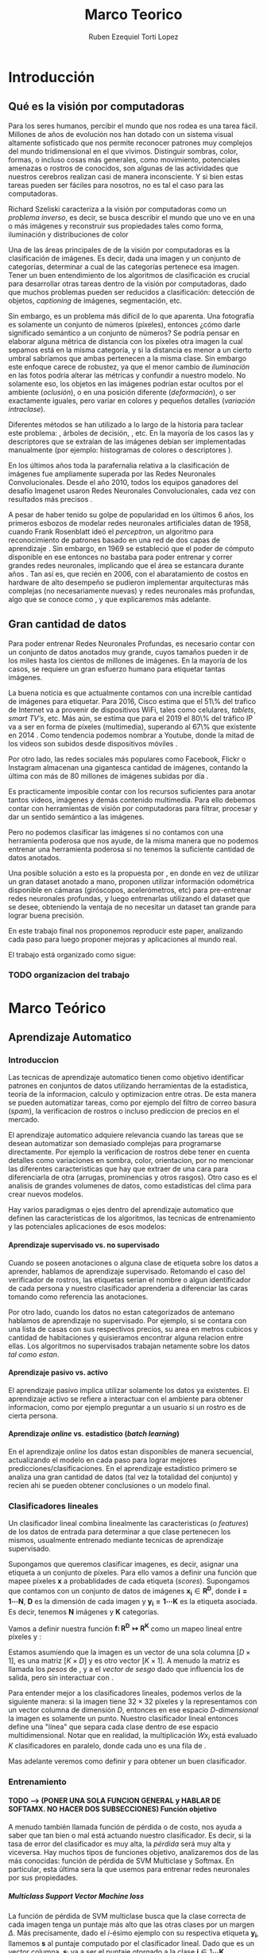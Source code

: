 #+TITLE: Marco Teorico
#+AUTHOR:  Ruben Ezequiel Torti Lopez
#+EMAIL:   ret0110@famaf.unc.edu.ar
#+OPTIONS: H:5 title:nil creator:nil timestamp:nil skip:nil toc:nil
#+STARTUP: indent hideblocks
#+TAGS: noexport(n)
#+EXPORT_SELECT_TAGS: export
#+EXPORT_EXCLUDE_TAGS: noexport
#+PROPERTY: session *R* 

#+LATEX_HEADER: \usepackage[T1]{fontenc}
#+LATEX_HEADER: \usepackage[utf8]{inputenc}
#+LATEX_HEADER: \usepackage{ifthen,figlatex}
#+LATEX_HEADER: \usepackage{longtable}
#+LATEX_HEADER: \usepackage{float}
#+LATEX_HEADER: \usepackage{wrapfig}
#+LATEX_HEADER: \usepackage{subfigure}
#+LATEX_HEADER: \usepackage{xspace}
#+LATEX_HEADER: \usepackage[spanish]{babel}
#+LATEX_HEADER: \usepackage{url}\urlstyle{sf}
#+LATEX_HEADER: \usepackage{amscd}
#+LATEX_HEADER: \usepackage{wrapfig}

#+LATEX_HEADER: \newcommand{\cl}{\textit{clasificadores lineales}}
#+LATEX_HEADER: \newcommand{\losss}{\textit{funciones de pérdida}}
#+LATEX_HEADER: \newcommand{\dg}{\textit{descenso de gradiente}}
#+LATEX_HEADER: \newcommand{\back}{\textit{backpropagation}}
#+LATEX_HEADER: \newcommand{\nn}{\textit{redes neuronales}}
#+LATEX_HEADER: \newcommand{\svms}{\textit{Support Vector Machines}}
#+LATEX_HEADER: \newcommand{\bow}{\textit{Bag of Words}}
#+LATEX_HEADER: \newcommand{\features}{\textit{features}}
#+LATEX_HEADER: \newcommand{\scores}{\textit{scores}}
#+LATEX_HEADER: \newcommand{\sift}{\textit{SIFT}}
#+LATEX_HEADER: \newcommand{\weigths}{\(\boldsymbol{W}\)}
#+LATEX_HEADER: \newcommand{\img}{\(\boldsymbol{x_i}\)}
#+LATEX_HEADER: \newcommand{\bias}{\(\boldsymbol{b}\)}
#+LATEX_HEADER: \newcommand{\func}{\(\boldsymbol{f}\)}
#+LATEX_HEADER: \newcommand{\loss}{\(\boldsymbol{L}\)}

#+LATEX_HEADER: \newcommand{\ml}{\textit{machine learning}}
#+LATEX_HEADER: \newcommand{\ML}{\textit{Machine Learning}}
#+LATEX_HEADER: \newcommand{\dl}{\textit{deep learning}}
#+LATEX_HEADER: \newcommand{\DL}{\textit{Deep Learning}}
#+LATEX_HEADER: \newcommand{\cnn}{\textit{convolutional neural networks}}
#+LATEX_HEADER: \newcommand{\CNN}{\textit{Convolutional Neural Networks}}

* Introducción
** Qué es la visión por computadoras

Para los seres humanos, percibir el mundo que nos rodea es una tarea
fácil. Millones de años de evolución nos han dotado con un sistema
visual altamente sofisticado que nos permite reconocer patrones muy
complejos del mundo tridimensional en el que vivimos. Distinguir
sombras, color, formas, o incluso cosas más generales, como
movimiento, potenciales amenazas o rostros de conocidos, son algunas
de las actividades que nuestros cerebros realizan casi de manera
inconsciente. Y si bien estas tareas pueden ser fáciles para nosotros,
no es tal el caso para las computadoras.

Richard Szeliski caracteriza a la visión por computadoras como un
\textit{problema inverso}, es decir, se busca describir el mundo que
uno ve en una o más imágenes y reconstruir sus propiedades tales como
forma, iluminación y distribuciones de color \cite{szeliski}

Una de las áreas principales de de la visión por computadoras es la
clasificación de imágenes. Es decir, dada una imagen y un conjunto de
categorías, determinar a cual de las categorías pertenece esa
imagen. Tener un buen entendimiento de los algoritmos de clasificación
es crucial para desarrollar otras tareas dentro de la visión por
computadoras, dado que muchos problemas pueden ser reducidos a
clasificación: detección de objetos, \textit{captioning} de imágenes,
segmentación, etc.

Sin embargo, es un problema más difícil de lo que aparenta. Una
fotografía es solamente un conjunto de números (píxeles), entonces
¿cómo darle significado semántico a un conjunto de números? Se podría
pensar en elaborar alguna métrica de distancia con los píxeles otra
imagen la cual sepamos está en la misma categoría, y si la distancia
es menor a un cierto umbral sabríamos que ambas pertenecen a la misma
clase. Sin embargo este enfoque carece de robustez, ya que el menor
cambio de \textit{iluminación} en las fotos podría alterar las
métricas y confundir a nuestro modelo. No solamente eso, los objetos
en las imágenes podrían estar ocultos por el ambiente
(\textit{oclusión}), o en una posición diferente
(\textit{deformación}), o ser exactamente iguales, pero variar en
colores y pequeños detalles (\textit{variación intraclase}).

Diferentes métodos se han utilizado a lo largo de la historia para
taclear este problema: \svms, árboles de decisión, \bow, etc. En la
mayoría de los casos las \features y descriptores que se extraían de
las imágenes debían ser implementadas manualmente (por ejemplo: histogramas de
colores o descriptores \sift \cite{Lowe-SIFT}).

En los últimos años toda la parafernalia relativa a la clasificación
de imágenes fue ampliamente superada por las Redes Neuronales
Convolucionales. Desde el año 2010, todos los equipos ganadores del
desafío Imagenet usaron Redes Neuronales Convolucionales, cada vez con
resultados más precisos \cite{imagenet}.

A pesar de haber tenido su golpe de popularidad en los últimos 6 años,
los primeros esbozos de modelar redes neuronales artificiales datan de
1958, cuando Frank Rosenblatt ideó el \textit{perceptron}, un
algoritmo para reconocimiento de patrones basado en una red de dos
capas de aprendizaje \cite{perceptron}. Sin embargo, en 1969 se
estableció que el poder de cómputo disponible en ese entonces no
bastaba para poder entrenar y correr grandes redes neuronales,
implicando que el área se estancara durante años \cite{minsky}. Tan
así es, que recién en 2006, con el abaratamiento de costos en hardware
de alto desempeño se pudieron implementar arquitecturas más complejas
(no necesariamente nuevas) y redes neuronales más profundas, algo que
se conoce como \DL, y que explicaremos más adelante.



** Gran cantidad de datos

Para poder entrenar Redes Neuronales Profundas, es necesario contar
con un conjunto de datos anotados muy grande, cuyos tamaños pueden ir
de los miles hasta los cientos de millones de imágenes. En la mayoría de los
casos, se requiere un gran esfuerzo humano para etiquetar tantas
imágenes.

La buena noticia es que actualmente contamos con una increíble
cantidad de imágenes para etiquetar. Para 2016, Cisco estima que el
51\% del trafico de Internet va a provenir de dispositivos WiFi, tales
como celulares, \textit{tablets}, \textit{smart TV's}, etc.  Más aún,
se estima que para el 2019 el 80\% del tráfico IP va a ser en forma de
píxeles (multimedia), superando al 67\% que existente en 2014
\cite{ciscostats}. Como tendencia podemos nombrar a Youtube, donde la
mitad de los videos son subidos desde dispositivos móviles
\cite{youtustats}.
 
Por otro lado, las redes sociales más populares como Facebook, Flickr
o Instagram almacenan una gigantesca cantidad de imágenes, contando la
última con más de 80 millones de imágenes subidas por día
\cite{instastats}. 

Es practicamente imposible contar con los recursos suficientes para
anotar tantos videos, imágenes y demás contenido multimedia. Para ello
debemos contar con herramientas de visión por computadoras para
filtrar, procesar y dar un sentido semántico a las imágenes.

Pero no podemos clasificar las imágenes si no contamos con una
herramienta poderosa que nos ayude, de la misma manera que no podemos
entrenar una herramienta poderosa si no tenemos la suficiente cantidad
de datos anotados.

Una posible solución a esto es la propuesta por \cite{LSM2015}, en
donde en vez de utilizar un gran dataset anotado a mano, proponen
utilizar información odométrica disponible en cámaras (giróscopos,
acelerómetros, etc) para pre-entrenar redes neuronales profundas, y
luego entrenarlas utilizando el dataset que se desee, obteniendo la
ventaja de no necesitar un dataset tan grande para lograr buena
precisión.

En este trabajo final nos proponemos reproducir este paper, analizando
cada paso para luego proponer mejoras y aplicaciones al mundo real.

El trabajo está organizado como sigue:
*** TODO organizacion del trabajo

* Marco Teórico
** Aprendizaje Automatico
*** Introduccion

Las tecnicas de aprendizaje automatico tienen como objetivo
identificar patrones en conjuntos de datos utilizando herramientas de
la estadistica, teoria de la informacion, calculo y optimizacion entre
otras. De esta manera se pueden automatizar tareas, como por ejemplo
del filtro de correo basura (\textit{spam}), la verificacion de
rostros o incluso prediccion de precios en el mercado.

El aprendizaje automatico adquiere relevancia cuando las tareas que se
desean automatizar son demasiado complejas para programarse
directamente. Por ejemplo la verificacion de rostros debe tener en
cuenta detalles como variaciones en sombra, color, orientacion, por no
mencionar las diferentes caracteristicas que hay que extraer de una
cara para diferenciarla de otra (arrugas, prominencias y otros
rasgos).  Otro caso es el analisis de grandes volumenes de datos, como
estadisticas del clima para crear nuevos modelos.

Hay varios paradigmas o ejes dentro del aprendizaje automatico que
definen las caracteristicas de los algoritmos, las tecnicas de
entrenamiento y las potenciales aplicaciones de esos modelos:

**** Aprendizaje supervisado vs. no supervisado

Cuando se poseen anotaciones o alguna clase de etiqueta sobre los
datos a aprender, hablamos de aprendizaje supervisado. Retomando el
caso del verificador de rostros, las etiquetas serian el nombre o
algun identificador de cada persona y nuestro clasificador aprenderia
a diferenciar las caras tomando como referencia las anotaciones.

Por otro lado, cuando los datos no estan categorizados de antemano
hablamos de aprendizaje no supervisado. Por ejemplo, si se contara con
una lista de casas con sus respectivos precios, su area en metros
cubicos y cantidad de habitaciones y quisieramos encontrar alguna
relacion entre ellas. Los algoritmos no supervisados trabajan
netamente sobre los datos \textit{tal como estan}.

**** Aprendizaje pasivo vs. activo

El aprendizaje pasivo implica utilizar solamente los datos ya
existentes. El aprendizaje activo se refiere a interactuar con el
ambiente para obtener informacion, como por ejemplo preguntar a un
usuario si un rostro es de cierta persona.

**** Aprendizaje \textit{online} vs. estadistico (\textit{batch learning})

En el aprendizaje \textit{online} los datos estan disponibles de
manera secuencial, actualizando el modelo en cada paso para lograr
mejores predicciones/clasificaciones. En el aprendizaje estadistico
primero se analiza una gran cantidad de datos (tal vez la totalidad
del conjunto) y recien ahi se pueden obtener conclusiones o un modelo
final.

*** Clasificadores lineales

Un clasificador lineal combina linealmente las caracteristicas (o
\textit{features}) de los datos de entrada para determinar a que clase
pertenecen los mismos, usualmente entrenado mediante tecnicas de
aprendizaje supervisado.

Supongamos que queremos clasificar imagenes, es decir, asignar una
etiqueta a un conjunto de píxeles. Para ello vamos a definir una
función \func{} que mapee píxeles \(\boldsymbol{x}\) a probablidades
de cada etiqueta (\textit{scores}). Supongamos que contamos con un
conjunto de datos de imágenes \(\boldsymbol{x_i} \in
\boldsymbol{R^{D}}\), donde \(\boldsymbol{i = 1\cdots N}\),
\(\boldsymbol{D}\) es la dimensión de cada imagen y \(\boldsymbol{y_i
= 1\cdots K}\) es la etiqueta asociada. Es decir, tenemos
\(\boldsymbol{N}\) imágenes y \(\boldsymbol{K}\) categorías.

Vamos a definir nuestra función \(\boldsymbol{f\colon R^{D} \mapsto
R^{K}}\) como un mapeo lineal entre píxeles y \scores:

\begin{equation}
     \boldsymbol{f(x_i, W, b)= W x_i + b}
\end{equation}

Estamos asumiendo que la imagen \img{} es un vector de una sola columna
\([D \times 1]\), \weights{} es una matriz \([K \times D]\) y \bias{} es
otro vector \([K \times 1]\). A menudo la matriz \weights{} es llamada
los \textit{pesos} de \func{}, y a \bias{} el \textit{vector de sesgo}
dado que influencia los \scores{} de salida, pero sin interactuar con
\img{}.

Para entender mejor a los clasificadores lineales, podemos verlos de
la siguiente manera: si la imagen tiene \(32\times32\) píxeles y la
representamos con un vector columna de dimensión \(D\), entonces en
ese espacio \textit{D-dimensional} la imagen es solamente un
punto. Nuestro clasificador lineal entonces define una "línea" que
separa cada clase dentro de ese espacio multidimensional. Notar que en
realidad, la multiplicación \(W x_i\) está evaluado \(K\)
clasificadores en paralelo, donde cada uno es una fila de \weights{}.

Mas adelante veremos como definir \weights{} y \bias{} para obtener un
buen clasificador.

*** Entrenamiento
**** TODO --> (PONER UNA SOLA FUNCION GENERAL y HABLAR DE SOFTAMX. NO HACER DOS SUBSECCIONES) Función objetivo

A menudo también llamada función de pérdida o de costo, nos ayuda a
saber que tan bien o mal está actuando nuestro clasificador. Es decir,
si la tasa de error del clasificador es muy alta, la \textit{pérdida}
será muy alta y viceversa. Hay muchos tipos de funciones objetivo,
analizaremos dos de las más conocidas: función de pérdida de SVM
Multiclase y Softmax. En particular, esta última sera la que usemos
para entrenar redes neuronales por sus propiedades.

***** Multiclass Support Vector Machine loss

La función de pérdida de SVM multiclase busca que la clase correcta de
cada imagen tenga un puntaje más alto que las otras clases por un
margen \(\Delta\). Más precisamente, dado el \textit{i}-ésimo ejemplo con
su respectiva etiqueta \(\boldsymbol{y_i}\), llamemos
\(\boldsymbol{s}\) al puntaje computado por el clasificador
lineal. Dado que es un vector columna, \(\boldsymbol{s_j}\) va a ser
el puntaje otorgado a la clase \(\boldsymbol{j} \in 1\cdots
\boldsymbol{K}\) (recordemos que \(K\) es la cantidad de
clases). Formalizamos a la función de perdida entonces de la siguiente
manera:

\begin{equation}
     \boldsymbol{L_i = \sum_{j \neq y_i} \max{(0, s_j - s_{y_{i}} + \Delta) }}
\end{equation}

Dado que en este caso particular estamos trabajando con clasificadores lineales:

\begin{equation}
     \boldsymbol{L_i = \sum_{j \neq y_i} \max{(0, w_{j}^{T}x_i -  w_{y_{i}}^{T}x_i + \Delta) }}
\end{equation}

Notemos que la funcion no necesariamente va a ser la misma una vez que
contemplemos clasificadores más complejos.

Cuando tenemos una función como la que acabamos de ver, en donde el
umbral se establece en cero (\( \max{(0,_)} \)), a menudo se las llama
funciones de pérdida \textit{hinge} (\textit{bisagra}), o por su
nombre en ingles, hinge loss.

***** Softmax

El clasificador Softmax tiene una función de pérdida diferente. En vez
de tratar a la salida del clasificador como puntajes para cada clase
(lo cual puede ser confuso y dificíl de comparar), Softmax devuelve
probabilidades normalizadas para cada clase.

Un clasificador Softmax no modifica la funcion \func{} que ya
conocemos, pero sí interpreta los puntajes como probabilidades
logarítmicas sin normalizar, reemplazando la \textit{hinge loss} por
una \textit{cross entropy loss}:

TODO explicar por que es el -logaritmo

\begin{equation}
     \boldsymbol{ L_i = - \log \bigg( \frac{\exp{f_{y_{i}}}} {\sum_j \exp{f_j}}\bigg)}
\end{equation}

Que es equivalente a:

\begin{equation}
     \boldsymbol{ L_i = - f_{y_{i}} + \log \Big( \sum_j \exp{f_j}}\Big)}
\end{equation}

Donde \(f_{y_{i}}\) representa el elemento \textit{j}-ésimo del vector
de puntajes calculado por \(f\). Nuevamente, la pérdida total es el
promedio de las pérdidas de cada imagen más la suma del término de
regularización \(R(W)\).

La \textit{función softmax} \(\frac{\exp{f_{j}}} {\sum_{k}
\exp{f_{k}}}\) toma un vector de valores reales arbitrarios y los
transforma en un vector de probabilidades normalizadas (cuya suma da
uno).

TODO Interpretacion estadistica de softmax:
**** Optimización: Descenso de Gradiente

Ya contamos con una función para medir que tan bien o que tan mal está
comportándose nuestro modelo, la \textit{función de pérdida}. Como se
puede observar, esta función depende de nuestro \weights{} y las
imágenes (o \features{} que estemos usando). Nosotros no tenemos
control sobre nuestro conjunto de datos de entrenamiento, pero sí
podemos modificar los parámetros de \weights para producir la menor
pérdida posible.

Vamos ahora a analizar uno de los métodos más usados en \nn{} para
optimizar la pérdida: descenso de gradiente.

Tomemos un escenario hipotético: imaginemos por un momento que una
persona con los ojos vendados está atrapada entre montañas y busca
llegar al valle. Una manera de llegar al valle es probar dando un
pequeño paso a su alrededor, y "sentir" hacia donde desciende más
rápido la montaña, sólo valiéndose de la información local para
moverse. Cuando finalmente esté seguro hacia donde descender, dará
varios pasos en esa dirección, se detendrá y volverá a
observar. Sabemos que eventualmente llegará al fondo del valle, pues
lo único que tiene que hacer es seguir bajando por la pendiente de la
montaña.

Formalmente, la pendiente de la montaña es la pendiente de la función
de pérdida \loss{} que estemos utilizando, la elección de hacia donde
bajar se corresponde con el cálculo de la derivada de la función de
pérdida, mientras que la cantidad de pasos que realice se corresponde
con la \textit{tasa de aprendizaje}. En otras palabras, lo que estamos
haciendo es buscar el mínimo de \loss{}, y en consecuencia, el conjunto
de parámetros de \weights{} que minimicen el error.

***** TODO AGREGAR FORMULA MATEMATICA DE COMO UPDATEAR LOS PESOS Wn  = Wanterior - gradiente
**** TODO --> (RESUMIR) \textit{Backpropagation}

Notemos que \loss{} es una función que depende de las imágenes de
entrada \img{}, \weights{} y \bias{}. Sin embargo el conjunto de datos
de entrenamiento es algo fijo en nuestro modelo, por lo que sólo nos
interesa calcular el gradiente sobre \weights{} y \bias{} para poder
actualizar sus parámetros.

En una función de una dimensión, la derivada se expresa como:
\begin{equation}
     \boldsymbol{\frac{df(x)}{dx} = \lim_{h\to 0} \frac{f(x + h) - f(x)}{h} }
\end{equation}

Cuando la función toma un vector de números en vez de uno solo, a las
derivadas las llamamos derivadas parciales y el \textit{gradiente} es
simplemente un vector de esas derivadas. Por ejemplo, sea \(f\) una
función que toma dos parámetros \(x\) e \(y\), entonces el gradiente
de \(f\) es \(\nabla f = [\frac{\partial f}{\partial x},
\frac{\partial f}{\partial y}]\)

Usualmente podemos diferenciar con métodos numéricos, asignando a
\(h\) números muy pequeños por ejemplo, pero esto requiere de muchos
cálculos, es lento y tan sólo una aproximación. Veremos más
adelante que la función \loss{} de las redes neuronales suele tener
decenas de millones de parámetros, y realizar tantas
operaciones para una sola actualización de los parámetros no es
conveniente. En la práctica usaremos el cálculo analítico del
gradiente, en el cual derivamos una fórmula directa que es muy rápida
de computar valiéndonos de la \textit{regla de la cadena}.

La \textit{regla de la cadena} nos ayuda a descomponer el cálculo del
gradiente de expresiones complejas en pequeños pasos. Por ejemplo,
tomemos la función:

\begin{equation}
    f(x,y,z) = \frac{x}{y^2} + z
\end{equation}

Si quisieramos obtener su gradiente en \(x\) de la manera tradicional,
calculando el cociente de \(f(x+h) - f(x)\) con \(h\) cuando \({h \to
0}\) deberíamos realizar muchos cálculos computacionalmente
costosos. En cambio, podemos ver a \(f\) como una composición de
funciones:

\begin{equation}
    f(x,y,z) = \frac{x}{y^2} + z = q + z
\end{equation}

Y calcular su gradiente valiéndonos de la \textit{regla de la cadena}:

\begin{equation}
\frac{\partial f}{\partial z} = q
\frac{\partial f}{\partial q} = z

\frac{\partial f}{\partial x} = \frac{\partial f}{\partial q} \frac{\partial q}{\partial x} = \frac{z}{y^2}
\frac{\partial f}{\partial y} = \frac{\partial f}{\partial q} \frac{\partial q}{\partial y} = \frac{-2zx}{y^3}
\end{equation}

TODO: graficar el grafo de computacion de la funcion de arriba.

Ahora podemos comenzar a estructurar nuestro algoritmo de optimización
en dos pasos: primero, evaluamos nuestra función \loss{} en los
parámetros actuales (\textit{forward pass}). Luego, partiendo de ese
resultado calculamos el gradiente en cada variable utilizando la
\texit{regla de la cadena}. De esta manera "propagamos" el error de la
predicción hacia atrás (\textit{backpropagation}) y corregimos
ligeramente los pesos para mejorar las futuras predicciones.

Una vez que contamos con el gradiente, actualizamos los parámetros de
\loss{} restándole un porcentaje del gradiente negativo calculado
(negativo porque queremos ir en dirección opuesta a donde crece la
función, o sea, ir a su mínimo). Ese porcentaje es llamado
\textit{tasa de aprendizaje} (\textit{learning rate}) y suele ser uno
de los parámetros más difíciles de elegir, ya que la calidad y rapidez
de aprendizaje dependen de él.

TODO: pseudocódigo de optimizacion

Idealmente computaríamos el gradiente sobre todo el conjunto de datos,
actualizaríamos los parámetros, y repetiríamos el ciclo hasta
conseguir un buen resultado. Sin embargo los conjuntos de datos para
entrenar las redes neuronales suelen tener cientos de miles o incluso
millones de imágenes, por lo cual se utiliza una técnica llamada
\textit{Descenso de Gradiente Estocástico} o \textit{SGD} por sus
siglas en inglés, en el cual se calcula el gradiente para una cantidad
predeterminada de imágenes (\textit{batches}), se actualizan los
parámetros y se vuelve a repetir el ciclo con otro subconjunto
distinto. Esto parte de la suposición de que todas las imágenes del
conjunto de datos estan correlacionadas entre sí. En teoría
\textit{SGD} utiliza una sola imagen por batch, pero dada la alta
paralelización que provee el hardware actual, conviene hacer lotes de
imágenes de 62, 128, 512 imágenes. El tamaño de los \textit{batches}
no es estrictamente un hiperparámetro que uno pueda
\textit{cross-}validar, sino que más bien depende del hardware sobre
el que se esté entrenando la red (en general se eligen potencias de
dos por cuestiones de eficiencia).

** Redes Neuronales

Hasta ahora vimos clasificadores lineales. Si conectaramos la salida
de un clasificador lineal \(s_1=W_1x+b_1\) con la entrada de otro
clasificador \(s_2=W_2y+b_2\), entonces obtendríamos un tercero:

\begin{equation}
s_3 = W_2 (W_1x + b_1) + b_2 = (W_2 W_1) x + (W_2 b_1) + b_2
s_3 = W_3 x + b_3
\end{equation}

Es fácil hacer un chequeo de dimensiones para ver que efectivamente
podemos "colapsar" las matrices \(W_2\) y \(W_1\) en una sola, por lo
cual terminamos con otro clasificador lineal.

Notemos que por más que combinemos miles de clasificadores lineales
vamos a obtener un nuevo clasificador también lineal.  Una manera de
romper la linealidad de estas "capas" de clasificadores es, por
ejemplo, agregar lo que se llama \textit{función de activación}:
 
\begin{equation}
    s = W_2 \max{0, W_1 x + b_1} + b_2
\end{equation}
 
 
Lo que acabamos de definir es una red neuronal básica de dos capas, de
una neurona cada una.

Una sola neurona puede funcionar como un clasificador también (notar
el parecido con los clasificadores lineales), siempre que se eliga la
función de pérdida adecuada.
 
** Funciones de activación comunes

Se han propuesto varias funciones de activación a lo largo de los
años. Inicialmente se intentó simular el comportamiento de las
conexiones sinápticas entre las neuronas mediante funciones como la
Sigmoide (\(\sigma\)) y la Tangente Hiperbólica (\(\tanh\), aunque
ambas ya estan en desuso por no poseer buenas propiedades (saturación
de gradiente).

Consecuentemente, nos concentraremos en un tipo especifico de función
de activación, los Rectificadores Lineales o ReLU por sus siglas en
inglés. Los rectificadores lineales son muy populares en las redes
convolucionales debido a sus buenas propiedades.

**** TODO CITAR BIBLIOGRAFIA CON PROBLEMA DE SATURACION DE GRADIENTE.


*** \textit{ReLU}
Una unidad ReLU establece un umbral en \(0\) a la salida de la
neurona. Es decir, la activación de una neurona va a ser \(0\) si su
salida fue negativa o un numero positivo en caso contrario:

\begin{equation}
f(x) = \max{(0,x)}
\end{equation}

Comparada con \(\sigma\) y \(\tanh\), requiere menos
operaciones y además no es saturante. 

Una desventaja de las \textit{ReLU} es que pueden provocar la "muerte"
de neuronas durante el entrenamiento. Si un gran gradiente fluye a
través de una \texit{ReLU} durante el proceso de
\textit{backpropagation} entonces va a actualizar los pesos de tal
manera que no se vuelva a activar la neurona. Pensemos que el proceso
de actualización de \weights{} implica restar un porcentaje del
gradiente en \weights{}, lo cual puede agravarse si nuestra tasa de
aprendizaje es muy grande. Una vez que la ReLU alcanza este estado, es
improbable que vuelva a activarse, dado que su gradiente en \(0\) es
también \(0\), por lo que un entrenamiendo mediante descenso de
gradiente y \textit{backpropagation} no va a modificar los pesos
locales, dejando a esa neurona "muerta".

**** TODO bibliografia de relu

*** \textit{Leaky ReLU}

Se puede solucionar el problema de la "muerte" de neuronas agregando
una pequeña pendiente negativa (de 0.01 por ejemplo) en los valores
negativos.

Es decir, la función queda:

\begin{equation}
f(x) = 1(x<0)(\alpha x) + 1(x >= 0)(x)
\end{equation}

De esta manera nos aseguramos que al menos un pequeño gradiente fluya y se normalicen los pesos a mediano/largo plazo. Sin embargo no está demostrado del todo que las \textit{Leaky ReLU} presenten una mejora sustancial en el entrenamiento de las redes, por lo que las \{ReLU} convencionales siguen siendo ampliamente usadas.

**** TODO agregar bibliografia de leaky realu

*** \texit{Maxout}

\begin{equation}
f(x) = \max{(w^{T}_{1} x + b_{1}, w^{T}_{2} x + b_{2})}
\end{equation}

Es una generalización de las funciones \textit{ReLU}, y obtiene lo
mejor de los dos mundos: por un lado la forma lineal y no saturante de
las \textit{ReLUs} y por el otro evita el problema de las neuronas que
se mueren. A pesar de ello tiene la desventaja de duplicar los
parámetros para cada neurona, lo cual no siempre es deseable, pues
conlleva en más tiempo de entrenamiento y más consumo de memoria y de
recursos, sobre todo en redes profundas.

Notar que una \textit{ReLU} normal es básicamente una \textit{maxout}
con \(w_1,b_1 = 0\).

** Entrenamiento de redes neuronales

Antes de comenzar a entrenar una red neuronal es necesario tener en
cuenta aspectos referidos al preprocesamiento de los datos, como
inicializar los pesos, que función de pérdida se va a utilizar y que
métodos de regularización se van a utilizar.

*** Preprocesamiento de datos

Las dos técnicas más comunes de preprocesamiento de datos para redes
neuronales son la substracción de la media y la normalización.

**** Substracción de la media

Como su nombre lo indica, se le resta la media a cada elemento del
conjunto de datos con el objetivo de \textit{centrar} los datos
alrededor del origen en todas las dimensiones. En las redes
convolucionales esto equivale a restarle el valor medio de los píxeles
a cada píxel de la imagen de entrada.

**** Normalización

Una manera de normalizar los datos es dividir cada dimensión por su
desviación estándar una vez que haya sido centrada en cero. De esta
manera se logra que las dimensiones tengan aproximadamente la misma
escala. Notar que en general los píxeles tienen valores en el rango de
0 a 255, por lo que sus dimensiones ya se encuentran en escalas
parecidas y cuando se trabaja con redes convolucionales no es
estrictamente necesario normalizar los datos de entrada.

**** Otras maneras de preprocesar datos

A la hora de entrenar redes convolucionales importan dos cosas: la
calidad de los datos y la cantidad. Es necesario que además de
normalizar las imágenes a un bajo nivel, se normalicen aspectos más
generales. Por ejemplo, si estuvieramos entrenando una red de
reconocimiento de rostros, es mucho mejor contar con un dataset de
caras alineadas en vez de un dataset de caras en diferentes posiciones
y ángulos. De esa manera vamos a lograr que la red aprenda mejor que
\textit{features} extraer de las imágenes.

Además no siempre se puede contar con un dataset de millones de
imágenes para entrenar nuestra red, por lo que hay que aumentar
nuestros datos con técnicas de \textit{data augmentation}: repetir la
misma imagen pero con diferentes variaciones en el color, brillo,
saturación, incluso hacer leves desplazamientos y rotaciones.

*** TODO --> (BORRAR Y EXPLICAR BREVEMENTE EN OTRA SECCION) Inicialización de pesos

A la hora de inicializar los pesos es escencial romper con la
simetría. Imaginemos que inicializamos todos los pesos en \(0\), algo
que podría parecer razonable. En una capa completamente conectada,
entonces todas las neuronas van a recibir el mismo valor de entrada
\(0\) (\(f(x)=\sum_i w_i x\) con \(w_i=0\)) por lo que sus salidas van
a ser todas iguales y por ende los gradientes que se calculen serán
los mismos, produciendo que los pesos se actualicen todos iguales y la
red no aprenda.

En cambio podemos inicializar los pesos con pequeños números
aleatorios cercanos a cero. Una opción común es utilizar una
distribución gaussiana con media cero y desviación estándar 0.01.

**** TODO regularizacion de la varianza
**** TODO expicar por que queremos valores cercanos a cero
*** Regularización

Cuando se ajusta un modelo sobre un conjunto de datos, puede surgir el
problema del \textit{sobre-ajuste}. Esto significa que nuestro modelo
ajusto sus parametros demasiado bien al conjunto de datos de
entrenamiento, provocando que aprendiera detalles insignificantes del
mismo, principalmente \textit{ruido}. Como consecuencia, cuando se lo
prueba en un conjunto de datos nuevos, el modelo presenta un bajo
rendimiento.

Queremos elegir los mejores parámetros de \weights{} para evitar este
problema, y eso lo podemos hacer agregando una penalidad de
regularización \(R(W)\). Lo que buscamos con esto es poner
preferencias para algunos conjuntos de \weights{} sobre otros.

De esta manera, nuestra función de pérdida ahora cuenta con dos
componentes: \textit{pérdida de los datos} y \textit{pérdida de
regularización}:

\begin{equation}
     \boldsymbol{ L =\frac{1}{N} \sum_{i} L_i + \lambda R(W)}
\end{equation}

Notar que la pérdida total es el promedio de las pérdidas de cada
imagen, y que la penalización de la regularización sólo se suma una
vez.

Las tecnicas de regularizacion más usadas son:

**** L2

Para cada peso de la red se calcula \(\frac{1}{2} \lambda w^2\) donde
\(\lambda\) es la tasa de regularización y se le suma a la función
objetivo. 

Una buena propiedad de la regularizacion es que al penalizar los pesos
grandes, obliga a \weights{} a generalizar y contemplar todas las
clases a la hora de clasificar. De esa manera, nuestro clasificador
final va a tomar en cuenta todas las dimensiones de entrada (algunas
con más o menos probabilidad) sin dar prioridad a una sola.

**** L1

Similar a la aterior, sólo que se le adiciona \(\lambda |w|\) a la
función objetivo. Los pesos tienden a converger a cero bajo la
regularización L1 y las redes tienden a usar un subconjunto de los
datos de entrada, convirtiendose en invariantes al ruido. En general
se prefiere la regularización L2 por obtenerse mejores resultados.

**** \texit{Dropout}

En pocas palabras, la técnica de \textout{dropout} \cite{dropout}
consiste en mantener activa una neurona con una probabilidad
\(\boldsymbol{p}\), o establecer su salida a cero en caso contrario.

***** TODO explayar mas dropout
*** Organización y entrenamiento de redes neuronales

Las redes neuronales estan organizadas como un grafo acíclico de
neuronas, donde las salidas de unas se transforma en la entrada de
otras. Las neuronas se organizan en distintas capas conectadas, de esa
manera los cálculos se hacen con operaciones entre matrices, algo que
no podríamos hacer tan fácil si tuvieramos neuronas conectadas
aleatoriamente entre ellas.

El tipo más común de capa de neuronas es la capa \textit{totalmente
conectada}, en donde cada neurona de la capa anterior se conecta con
todas las neuronas de la capa siguiente, pero no comparten conexiones
dentro de la misma capa.

Usualmente no se cuenta a la capa de entrada de las redes como una
capa más, y la capa de salida no tiene funciones de activación, dado
que generalmente representan las puntuaciones de cada clase (en
clasificación) o alguna métrica (en regresión).

*** Transferencia de aprendizaje

Entrenar un modelo con un tipo especifico de problema y luego utilizar
su \texit{conocimiento} para resolver otro problema nuevo, tal vez
incluso en un area distinta a la que fue pensado originalmente, es lo
que se llama transferencia de aprendizaje. Esta tecnica ha cobrado
importancia en \textit{deep learning} dado que a menudo las redes son
muy profundas y tardan semanas en entrenarse, por lo que contar con
modelos preentrenados sobre los cuales se puedan ajustar ligeramente
los parametros para resolver un nuevo problema es una ventaja.

** Redes Convolucionales
*** Diferencias con redes neuronales convencionales
Las redes convolucionales cuentan con los mismos artefactos que las
redes convencionales que ya discutimos (neuronas con pesos, funciones
de pérdida, capas completamente conectadas). Incluso los mismos
métodos de entrenamiento pueden ser aplicados. La diferencia radica en
que las redes convolucionales asumen que están trabajando con
imágenes, lo que permite optimizar la arquitectura de las mismas,
reduciendo parámetros y mejorando el proceso de aprendizaje.

Imaginemos por un momento que quisieramos aprender a clasificar un
conjunto de imágenes de 200x200 píxeles con 3 canales de colores. Eso
nos da una dimensión de entrada de 200x200x3, por lo que una neurona
completamente conectada en la primer capa oculta tendría 120000
conexiones y por ende esa misma cantidad de pesos a entrenar. Si
tenemos en cuenta que seguramente vamos a requerir más de una neurona
(comunmente cientos de ellas en una misma capa) podemos concluir que
este enfoque no escala bien para el procesamiento de imágenes.

Una red neuronal convolucional se aprovecha de la ventaja de que los
datos de entrada son imágenes y organiza las neuronas en 3
dimensiones: ancho, alto y profundidad, como se verá en la siguiente
sección.

*** Capas de una red convolucional
**** Capas Convolucionales

Una capa convolucional consta de un conjunto de filtros (o
\textit{kernels}) cuyos parametros se pueden aprender. En general cada
filtro es pequeño a lo ancho y alto, pero se aplica a toda la
profundidad del volumen de entrada. Notar que el volumen de entrada
puede bien ser una imagen o las activaciones de otra capa.

Durante el entrenamiento o la clasificacion de imagenes, estos filtros
se convolucionan a traves del ancho y alto de la imagen, produciendo
un mapa de activaciones en 2-D para cada filtro. Si "apilamos" los
mapas de activaciones de todos los filtros de una capa convolucional,
obtenemos un \textit{volumen} de salida.  En otras palabras, se
computa un producto punto entre el filtro y las distintas regiones de
la entrada. De esta manera cada elemento en el volumen de salida puede
ser interpretado como la salida de una neurona conectada a una pequeña
region de los datos de entrada, la cual comparte parametros (pesos)
con las otras neuronas que corresponden al mismo filtro.

Esta conexion a una pequeña region en los datos de entrada es un
hiperparametro de la red llamado campo receptivo. Es importante notar
que los campos receptivos son locales en una pequeña area en cuanto al
ancho y alto de la entrada, pero abarcan la totalidad de la
profundidad del volumen de entrada.

Otros hiperparametros relacionados con las capas convolucionales son
la cantidad de filtros (\textit{K}), el espacio en pixeles entre cada
aplicacion de los filtros (\textit{stride}) y por ultimo el relleno
con ceros o \textit{zero-padding}, donde se le agrega un "marco" de 1
o mas ceros a la entrada de la capa.

***** TODO imagenes

**** \textit{Pooling}

Las capas de \textit{pooling} reducen la dimension espacial de sus
entradas y por ende reducen la cantidad de parametros en la red,
ayudando a controlar el \textit{overfitting}. Lo mas comun es
insertar capas de \textit{pooling} luego de capas convolucionales.

La forma mas comun de \textit{pooling} es \textit{MAX Pooling}, en la
cual se calcula el maximo de un area local (generalmente 2x2 o 3x3) en
el ancho y largo del volumen de entrada y a traves de cada una de las
"rodajas" que conforman la profundidad del volumen. De esta manera se
reduce espacialmente la entrada, pero no su profundidad.

***** TODO imagenes
**** Capas Completamente Conectadas (Fully-Connected)

Como su nombre lo indica, cada neurona de esta capa tiene conexiones a
todas las salidas (o activaciones) de la capa anterior. Por lo tanto
sus activaciones se pueden calcular con una multiplicacion de matrices
junto con el calculo del \textit{bias}, como ya se vio para las redes
neuronales convencionales.

***** TODO explicacion. ecuacion.
**** TODO Arquitecturas (agregar bibliografia e imagen)

Normalmente una red convolucional esta compuesta de varias capas
convolucionales (CONV), capas de \textit{pooling} (POOL), capas
completamente conectadas (FC por sus siglas en ingles) y funciones de
activacion, generalmente rectificadores lineales (RELU).

El patron usual en redes convolucionales es una capa CONV seguida de
una capa RELU seguida de una capa de \textit{pooling}. Esto se repite
una o varias veces hasta reducir espacialmente las dimensiones de la
entrada de la red. Luego es comun utilizar capas FC hasta reducir las
dimensiones a las dimensiones de salida, que en el caso de
clasificacion son las probabilidades de cada clase.

TODO: imagen ejemplo de red neuronal con [CONV-RELU-POOL]* FC FC etc.

A lo largo de los años ha habido varias arquitecturas de redes
convolucionales que cuentan con nombre propio, como por ejemplo LeNet,
creada en los 90 por Yann LeCun y utilizada para el reconocimiento de
digitos manuscriptos. Esta red fue utilizada con exito para leer
codigos postales y cheques bancarios.

En 2012, el ganador del desafio ImageNet ILSVRC, Alex Krizhevsky,
obtuvo un 16% de error utilizando una arquitectura llamada AlexNet. Su
arquitectura es muy similar a la de LeNet, aunque mas profunda y fue
una de las primeras en concatenar varias capas CONV antes de una capa
de \textit{pooling}.

Los ganadores del ISLVRC 2013 utilizaron una red llamada ZFNet, que
era basicamente una modificacion de AlexNet, con cambios en los
hiperparametros y las capas convolucionales.

En la misma competencia ILSVRC del 2014 se dieron a conocer dos redes,
GoogLeNet y VGGNet. Ambas demostraron que la profundidad de la red es
una caracteristica critica a la hora de obtener buenos resultados.

Si bien GoogLeNet fue la ganadora ese año, luego se demostro que
VGGNet es superior en muchas tareas de transferencia de aprendizaje,
por lo que es mas popular que GoogLeNet y se pueden encontrar muchos
modelos ya preentrenados.

Finalmente, ResNet (Residual Network), la red ganadora del ILSRVC
2015, cuenta con nada menos que 152 capas (VGGNet cuenta con 19) y
obteniendo un error de 3.57% en el top-5.

* Redes neuronales siamesas
** Conceptos generales sobre los cuales parte el trabajo
*** datasets, de que son, sobre que cosa van a entrenar (predecir cambios en la imagen)
*** Egomotion
*** SFA

* Plan de Trabajo
** Conseguir datasets
MINST: http://yann.lecun.com/exdb/mnist/
KITTI (odometry): http://www.cvlibs.net/datasets/kitti/eval_odometry.php
SF: aparentemente es un challenge de ICMLA 2011, hay que mandar un mail para pedirlo: http://www.icmla-conference.org/icmla11/challenge.htm

** Prueba de Concepto con MNIST
*** Preprocesamiento
El dataset tiene unas 60K imágenes. A cada dígito se le aplican dos
conjuntos de transformaciones aleatorias diferentes para generar los
pares (rotación y traslación).

*** Egomotion
Para pretraining de la red, hay que hacer un preprocesamiento del dataset:

  1. Traslación relativa en un rango de [-3,3]
  2. Rotación relativa en un rango de [-30°,30°].

La predicción es clasificación con tres capas soft-max loss (para
traslaciones en X,Y y rotacion en Z respectivamente). Cada SCNN
minimiza la suma de estas tres "losses".

Para que se pueda utilizar clasificación, hay que dividir los rangos
de traslación en en 7 classes y las rotaciones en 20 clases (donde
cada una corresponde a 3°)

*** Slow Feature Analysis (SFA)
Ellos comparan sus resultados (egomotion) contra SFA. En el paper
formulan SFA como un Contrastive Loss.

Para MNIST, hay que tomar a las imágenes cuya traslación relativa esté
entre [-1,1] y rotación relativa entre [-3°,3°] como temporalmente
cercanas (es el parámetro T de la ecuación en la sección 3.3 del
paper).

*** Arquitectura
BCCN: C96-P-C256-P
TCCN: F1000-D-Op

Para finetuning: BCCN-F500-D-Op

Para SFA, los valores optimos del parámetro m fueron 10 y 100.

*** Entrenamiento
Para pretraining: 40K iteraciones con learning rate inicial de 0.01,
reducido en un factor de 2 cada 10K iteraciones.

Para finetuning: 4K iteraciones con un learning rate constante de
0.01.

*** Evaluación
Las features obtenidas de las BCNN preentrenadas se evaluan teniendo
en cuenta el error en la clasificación de dígitos.  Se utilizan
conjuntos de entrenamiento de 100,300, 1K y 10K obtenidos del training
set de MNIST (sin transformaciones).  El test set que viene con MNIST
se utiliza para testing.
** Experimentos con KITTI y SF
*** Preprocesamiento KITTI
Tiene 20501 imágenes. Se calculan las transformaciones entre las
imágenes cercanas utilizando los datos odométricos del dataset.
Similar a MNIST: se crean 20 clases para las transformaciones en X,Y,Z
(el paper no explica como). Se toman imágenes que estén separadas a lo
sumo por +-7 frames.  Para el entrenamiento se extraen patches de
227x227 de las imágenes (Caffe tiene la opcion de cropear la imagen a
la hora de entrenar, pero no se como se aplica a redes siamesas,
probablemente tenga que hacerlo como parte del preprocesamiento).

Para SFA, el threshold para imágenes temporalmente cercanas (T) es
también de +-7
El numero total de imagenes usadas para entrenamiento es 20501

*** Preprocesamiento SF
Análogo a KITTI, solo que además de las transformaciones en X,Y,Z
agregan los 3 "euler angles" (no entendi eso).

*** Arquitectura
BCNN: C96-P-C256-P-C384-C384-C256-P (dice que estan inspiradas en las
primeras capas de AlexNet, extraer tamaño de filtros de esa red)
TCNN: C256-C128-F500-D-Op. Los kernels convolucionales con 3x3.

*** Entrenamiento
Se entrena por 60K iteraciones con batch size de 128, learning rate
inicial de 0.001 (reducido en un factor de 2 cada 20K iteraciones)

*** Evaluación
Los modelos KITTI-Net y SF-Net deben ser entrenados utilizando
alrededor de 20K imagenes unicas. Para hacer la comparacion mas justa
con las redes entrenadas con clases de imagenes, un model con AlexNet
sera entrenado con 20K imagenes tomadas de ILSVRC12 (20 ejemplos por
clase).  Las secciones de evaluacion en Intra-Class Keypoint Matching
y Visual Odometry los dejo para mas adelante.
**** Scene Recognition
Utilizar SUN database para el finetuning de las redes (SF-Net,
KITTI-Net y AlexNet-20K). El paper no aporta informacion sobre la
cantidad de iteraciones ni el learning rate usado.  Referirse al paper
para comparar resultados obtenidos.
**** Object Recognition
Utilizando subconjuntos de ILSVRC-2012 con 1, 5, 10 y 20 imagenes por
clase, hacer finetuning de KITTI-Net, KITTI-SFA-Net y AlexNet-Scratch
(AlexNet con pesos inicializados de manera aleatoria). Nuevamente el
paper no explica las iteraciones ni el learning rate utilizados.

* Datasets
1. MINST: http://yann.lecun.com/exdb/mnist/

2. KITTI (odometry): http://www.cvlibs.net/datasets/kitti/eval_odometry.php

3. SF: aparentemente es un challenge de ICMLA 2011, hay que mandar un mail para pedirlo: http://www.icmla-conference.org/icmla11/challenge.htm

4. ILSVRC2012: http://www.image-net.org/download-images (hay que crearse una cuenta)
* Herramientas   
Obtener acceso a algun server con Caffe+Ubuntu.

* Bibliografía
#+LaTeX: \bibliographystyle{abbrv}
#+LaTex: \bibliography{MarcoTeorico}
